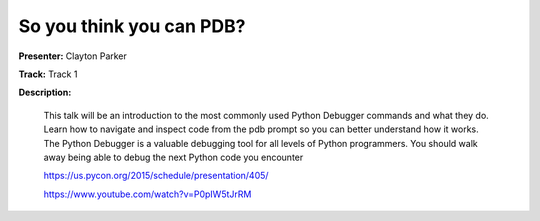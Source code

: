 =========================
So you think you can PDB?
=========================

**Presenter:** Clayton Parker

**Track:** Track 1

**Description:**

    This talk will be an introduction to the most commonly used Python Debugger commands and what they do. Learn how to navigate and inspect code from the pdb prompt so you can better understand how it works. The Python Debugger is a valuable debugging tool for all levels of Python programmers. You should walk away being able to debug the next Python code you encounter

    https://us.pycon.org/2015/schedule/presentation/405/

    https://www.youtube.com/watch?v=P0pIW5tJrRM

